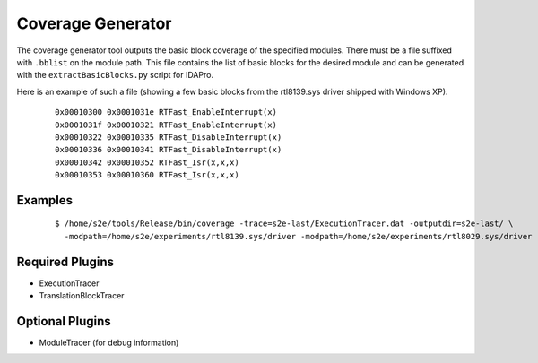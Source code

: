 ==================
Coverage Generator
==================

The coverage generator tool outputs the basic block coverage of the specified modules.
There must be a file suffixed with ``.bblist`` on the module path. 
This file contains the list of basic blocks for the desired module and can be generated with the
``extractBasicBlocks.py`` script for IDAPro.

Here is an example of such a file (showing a few basic blocks from the rtl8139.sys driver shipped with Windows XP).

  ::
  
      0x00010300 0x0001031e RTFast_EnableInterrupt(x)
      0x0001031f 0x00010321 RTFast_EnableInterrupt(x)
      0x00010322 0x00010335 RTFast_DisableInterrupt(x)
      0x00010336 0x00010341 RTFast_DisableInterrupt(x)
      0x00010342 0x00010352 RTFast_Isr(x,x,x)
      0x00010353 0x00010360 RTFast_Isr(x,x,x)

Examples
~~~~~~~~

  ::

      $ /home/s2e/tools/Release/bin/coverage -trace=s2e-last/ExecutionTracer.dat -outputdir=s2e-last/ \
        -modpath=/home/s2e/experiments/rtl8139.sys/driver -modpath=/home/s2e/experiments/rtl8029.sys/driver


Required Plugins
~~~~~~~~~~~~~~~~

* ExecutionTracer
* TranslationBlockTracer

Optional Plugins
~~~~~~~~~~~~~~~~

* ModuleTracer (for debug information)

